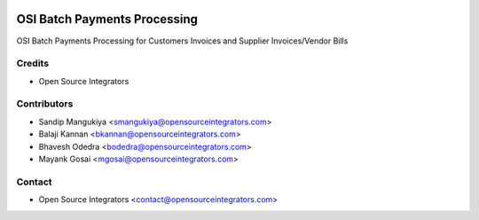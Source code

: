 .. image:: https://img.shields.io/badge/licence-AGPL--3-blue.svg
   :target: http://www.gnu.org/licenses/agpl-3.0-standalone.html
   :alt: License: AGPL-3

=============================
OSI Batch Payments Processing
=============================

OSI Batch Payments Processing for Customers Invoices and Supplier Invoices/Vendor Bills

Credits
=======
* Open Source Integrators

Contributors
============

* Sandip Mangukiya <smangukiya@opensourceintegrators.com>
* Balaji Kannan <bkannan@opensourceintegrators.com>
* Bhavesh Odedra <bodedra@opensourceintegrators.com>
* Mayank Gosai <mgosai@opensourceintegrators.com>

Contact
=======
* Open Source Integrators <contact@opensourceintegrators.com>
